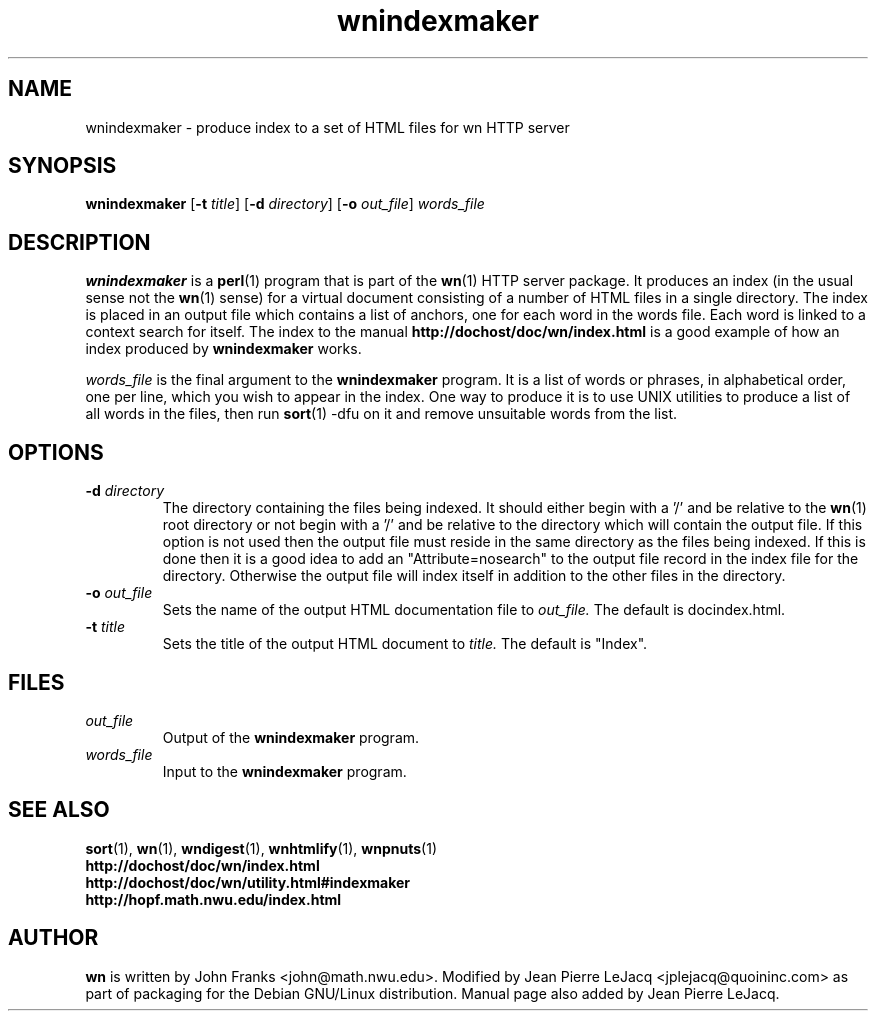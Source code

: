 .\" source:
.\"   $Source: /var/cvs/projects/debian/printop/debian/dpkg.src/printop.printop.1.in,v $
.\"
.\" revision:
.\"   @(#) $Id: printop.printop.1.in,v 1.2 1998/04/23 04:31:28 jplejacq Exp $
.\"
.\" copyright:
.\"   Copyright (C) 1998 Jean Pierre LeJacq <jplejacq@quoininc.com>
.\"
.\"   Distributed under the GNU GENERAL PUBLIC LICENSE.
.\"
.TH wnindexmaker 1 "Sat, 25 Apr 1998 00:34:33 -0400" "1.18.7-1" "Debian GNU/Linux manual"
.SH NAME
wnindexmaker \- produce index to a set of HTML files for wn HTTP server
.SH SYNOPSIS
.B wnindexmaker
.RB [\| \-t
.IR title \|]
.RB [\| \-d
.IR directory \|]
.RB [\| \-o
.IR out_file \|]
.IR words_file
.SH DESCRIPTION
.B wnindexmaker
is a
.BR perl (1)
program that is part of the
.BR wn (1)
HTTP server package.  It produces an index (in the usual sense not the
.BR wn (1)
sense) for a virtual document consisting of a number of HTML files in
a single directory.  The index is placed in an output file which
contains a list of anchors, one for each word in the words file. Each
word is linked to a context search for itself.  The index to the
manual
.B http://dochost/doc/wn/index.html
is a good example of how an index produced by
.B wnindexmaker
works.

.IR words_file
is the final argument to the
.B wnindexmaker
program.  It is a list of words or phrases, in alphabetical order, one
per line, which you wish to appear in the index. One way to produce it
is to use UNIX utilities to produce a list of all words in the files,
then run
.BR sort (1)
\-dfu on it and remove unsuitable words from the list.
.SH OPTIONS
.TP
.BI "\-d " directory
The directory containing the files being indexed.  It should either
begin with a '/' and be relative to the
.BR wn (1)
root directory or not begin with a '/' and be relative to the
directory which will contain the output file.  If this option is not
used then the output file must reside in the same directory as the
files being indexed. If this is done then it is a good idea to add an
"Attribute=nosearch" to the output file record in the index file for
the directory. Otherwise the output file will index itself in addition
to the other files in the directory.
.TP
.BI "\-o " out_file
Sets the name of the output HTML documentation file to
.IR out_file.
The default is docindex.html.
.TP
.BI "\-t " title
Sets the title of the output HTML document to
.IR title.
The default is "Index".
.SH FILES
.TP
.I out_file
Output of the
.B wnindexmaker
program.
.TP
.I words_file
Input to the
.B wnindexmaker
program.
.SH SEE ALSO
.BR sort (1),
.BR wn (1),
.BR wndigest (1),
.BR wnhtmlify (1),
.BR wnpnuts (1)
.br
.B http://dochost/doc/wn/index.html
.br
.B http://dochost/doc/wn/utility.html#indexmaker
.br
.B http://hopf.math.nwu.edu/index.html
.SH AUTHOR
.B wn
is written by John Franks <john@math.nwu.edu>.  Modified by Jean
Pierre LeJacq <jplejacq@quoininc.com> as part of packaging for the
Debian GNU/Linux distribution. Manual page also added by Jean Pierre
LeJacq.
